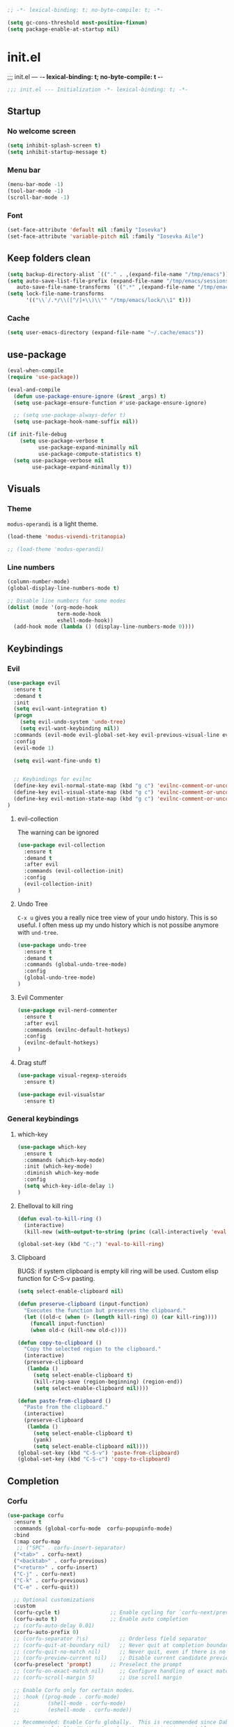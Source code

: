 #+begin_src emacs-lisp :tangle early-init.el
;; -*- lexical-binding: t; no-byte-compile: t; -*-
#+end_src

#+begin_src emacs-lisp :tangle early-init.el
(setq gc-cons-threshold most-positive-fixnum)
(setq package-enable-at-startup nil)
#+end_src

* init.el
;;; init.el ---  -*- lexical-binding: t; no-byte-compile: t -*-
#+begin_src emacs-lisp :tangle yes
;;; init.el --- Initialization -*- lexical-binding: t; -*-
#+end_src

** Startup
*** No welcome screen
#+begin_src emacs-lisp :tangle yes
(setq inhibit-splash-screen t)
(setq inhibit-startup-message t)
#+end_src
*** Menu bar
#+begin_src emacs-lisp :tangle yes
(menu-bar-mode -1)
(tool-bar-mode -1)
(scroll-bar-mode -1)
#+end_src
*** Font
#+begin_src emacs-lisp :tangle yes
(set-face-attribute 'default nil :family "Iosevka")
(set-face-attribute 'variable-pitch nil :family "Iosevka Aile")
#+end_src

** Keep folders clean
#+begin_src emacs-lisp :tangle yes
(setq backup-directory-alist `(("." . ,(expand-file-name "/tmp/emacs"))))
(setq auto-save-list-file-prefix (expand-file-name "/tmp/emacs/sessions/")
   auto-save-file-name-transforms `((".*" ,(expand-file-name "/tmp/emacs/auto-saves/") t)))
(setq lock-file-name-transforms
      '(("\\`/.*/\\([^/]+\\)\\'" "/tmp/emacs/lock/\\1" t)))
#+end_src

*** Cache
#+begin_src emacs-lisp :tangle yes
(setq user-emacs-directory (expand-file-name "~/.cache/emacs"))
#+end_src
** use-package
#+begin_src emacs-lisp :tangle yes
(eval-when-compile
(require 'use-package))

(eval-and-compile
  (defun use-package-ensure-ignore (&rest _args) t)
  (setq use-package-ensure-function #'use-package-ensure-ignore)

  ;; (setq use-package-always-defer t)
  (setq use-package-hook-name-suffix nil))

(if init-file-debug
    (setq use-package-verbose t
          use-package-expand-minimally nil
          use-package-compute-statistics t)
  (setq use-package-verbose nil
        use-package-expand-minimally t))

#+end_src

** Visuals
*** Theme
=modus-operandi= is a light theme.
#+begin_src emacs-lisp :tangle yes
(load-theme 'modus-vivendi-tritanopia)

;; (load-theme 'modus-operandi)
#+end_src
*** Line numbers
#+begin_src emacs-lisp :tangle yes
(column-number-mode)
(global-display-line-numbers-mode t)

;; Disable line numbers for some modes
(dolist (mode '(org-mode-hook
                term-mode-hook
                eshell-mode-hook))
  (add-hook mode (lambda () (display-line-numbers-mode 0))))
#+end_src

** Keybindings
*** Evil
#+begin_src emacs-lisp :tangle yes
(use-package evil
  :ensure t
  :demand t
  :init
  (setq evil-want-integration t)
  (progn
    (setq evil-undo-system 'undo-tree)
    (setq evil-want-keybinding nil))
  :commands (evil-mode evil-global-set-key evil-previous-visual-line evil-visual-line evil-next-visual-line)
  :config
  (evil-mode 1)

  (setq evil-want-fine-undo t)


  ;; Keybindings for evilnc
  (define-key evil-normal-state-map (kbd "g c") 'evilnc-comment-or-uncomment-lines)
  (define-key evil-visual-state-map (kbd "g c") 'evilnc-comment-or-uncomment-lines)
  (define-key evil-motion-state-map (kbd "g c") 'evilnc-comment-or-uncomment-lines)
)
#+end_src
**** evil-collection
The warning can be ignored
#+begin_src emacs-lisp :tangle yes
(use-package evil-collection
  :ensure t
  :demand t
  :after evil
  :commands (evil-collection-init)
  :config
  (evil-collection-init)
)
#+end_src
**** Undo Tree
=C-x u= gives you a really nice tree view of your undo history.
This is so useful. I often mess up my undo history which is not possibe anymore with =und-tree=.
#+begin_src emacs-lisp :tangle yes
(use-package undo-tree
  :ensure t
  :demand t
  :commands (global-undo-tree-mode)
  :config
  (global-undo-tree-mode)
)
#+end_src

**** Evil Commenter
#+begin_src emacs-lisp :tangle yes
(use-package evil-nerd-commenter
  :ensure t
  :after evil
  :commands (evilnc-default-hotkeys)
  :config
  (evilnc-default-hotkeys)
)
#+end_src

**** Drag stuff
#+begin_src emacs-lisp :tangle yes
(use-package visual-regexp-steroids
  :ensure t)

(use-package evil-visualstar
  :ensure t)

#+end_src

*** General keybindings
**** which-key
#+begin_src emacs-lisp :tangle yes
(use-package which-key
  :ensure t
  :commands (which-key-mode)
  :init (which-key-mode)
  :diminish which-key-mode
  :config
  (setq which-key-idle-delay 1)
)
#+end_src
**** Ehelloval to kill ring
#+begin_src emacs-lisp :tangle yes
(defun eval-to-kill-ring ()
  (interactive)
  (kill-new (with-output-to-string (princ (call-interactively 'eval-expression)))))

(global-set-key (kbd "C-;") 'eval-to-kill-ring)
#+end_src


**** Clipboard
BUGS: if system clipboard is empty kill ring will be used.
Custom elisp function for C-S-v pasting.
#+begin_src emacs-lisp :tangle yes
(setq select-enable-clipboard nil)

(defun preserve-clipboard (input-function)
  "Executes the function but preserves the clipboard."
  (let ((old-c (when (> (length kill-ring) 0) (car kill-ring))))
    (funcall input-function)
    (when old-c (kill-new old-c))))

(defun copy-to-clipboard ()
  "Copy the selected region to the clipboard."
  (interactive)
  (preserve-clipboard
   (lambda ()
     (setq select-enable-clipboard t)
     (kill-ring-save (region-beginning) (region-end))
     (setq select-enable-clipboard nil))))

(defun paste-from-clipboard ()
  "Paste from the clipboard."
  (interactive)
  (preserve-clipboard
   (lambda ()
     (setq select-enable-clipboard t)
     (yank)
     (setq select-enable-clipboard nil))))
(global-set-key (kbd "C-S-v") 'paste-from-clipboard)
(global-set-key (kbd "C-S-c") 'copy-to-clipboard)
#+end_src


** Completion
*** Corfu
#+begin_src emacs-lisp :tangle yes
(use-package corfu
  :ensure t
  :commands (global-corfu-mode  corfu-popupinfo-mode)
  :bind
  (:map corfu-map 
   ;; ("SPC" . corfu-insert-separator)
  ("<tab>" . corfu-next)
  ("<backtab>" . corfu-previous)
  ("<return>" . corfu-insert)
  ("C-j" . corfu-next)
  ("C-k" . corfu-previous)
  ("C-e" . corfu-quit))

  ;; Optional customizations
  :custom
  (corfu-cycle t)                ;; Enable cycling for `corfu-next/previous'
  (corfu-auto t)                 ;; Enable auto completion
  ;; (corfu-auto-delay 0.01)
  (corfu-auto-prefix 0)
  ;; (corfu-separator ?\s)          ;; Orderless field separator
  ;; (corfu-quit-at-boundary nil)   ;; Never quit at completion boundary
  ;; (corfu-quit-no-match nil)      ;; Never quit, even if there is no match
  ;; (corfu-preview-current nil)    ;; Disable current candidate preview
  (corfu-preselect 'prompt)      ;; Preselect the prompt
  ;; (corfu-on-exact-match nil)     ;; Configure handling of exact matches
  ;; (corfu-scroll-margin 5)        ;; Use scroll margin

  ;; Enable Corfu only for certain modes.
  ;; :hook ((prog-mode . corfu-mode)
  ;;         (shell-mode . corfu-mode)
  ;;         (eshell-mode . corfu-mode))

  ;; Recommended: Enable Corfu globally.  This is recommended since Dabbrev can
  ;; be used globally (M-/).  See also the customization variable
  ;; `global-corfu-modes' to exclude certain modes.
  :init
  (corfu-popupinfo-mode)
  (global-corfu-mode))
#+end_src

*** Emacs 
#+begin_src  emacs-lisp :tangle yes
(use-package emacs
  :init
  ;;;;;;;;;;;;;;;;;;;;;;;;;;;;;;;;;;;;;;;;;;;;;;;;;;;;;;;;;;;;;;;;;;;;;;;;;;;;;;;;;;;
  ;; corfu

  ;; TAB cycle if there are only few candidates
  (setq completion-cycle-threshold 3)

  ;; Emacs 28: Hide commands in M-x which do not apply to the current mode.
  ;; Corfu commands are hidden, since they are not supposed to be used via M-x.
  ;; (setq read-extended-command-predicate
  ;;       #'command-completion-default-include-p)

  ;; Enable indentation+completion using the TAB key.
  ;; `completion-at-point' is often bound to M-TAB.
  (setq tab-always-indent 'complete)
  ;;;;;;;;;;;;;;;;;;;;;;;;;;;;;;;;;;;;;;;;;;;;;;;;;;;;;;;;;;;;;;;;;;;;;;;;;;;;;;;;;;;
  ;; vertico
  ;; Add prompt indicator to `completing-read-multiple'.
  ;; We display [CRM<separator>], e.g., [CRM,] if the separator is a comma.
  ;; (defun crm-indicator (args)
  ;;   (cons (format "[CRM%s] %s"
  ;;                 (replace-regexp-in-string
  ;;                  "\\`\\[.*?]\\*\\|\\[.*?]\\*\\'" ""
  ;;                  crm-separator)
  ;;                 (car args))
  ;;         (cdr args)))
  ;; (advice-add #'completing-read-multiple :filter-args #'crm-indicator)

  ;; Do not allow the cursor in the minibuffer prompt
  (setq minibuffer-prompt-properties
        '(read-only t cursor-intangible t face minibuffer-prompt))
  (add-hook 'minibuffer-setup-hook #'cursor-intangible-mode)

  ;; Emacs 28: Hide commands in M-x which do not work in the current mode.
  ;; Vertico commands are hidden in normal buffers.
  ;; (setq read-extended-command-predicate
  ;;       #'command-completion-default-include-p)

  ;; Enable recursive minibuffers
  (setq enable-recursive-minibuffers t)
  ;;;;;;;;;;;;;;;;;;;;;;;;;;;;;;;;;;;;;;;;;;;;;;;;;;;;;;;;;;;;;;;;;;;;;;;;;;;;;;;;;;;
)
#+end_src
*** Vertico
#+begin_src emacs-lisp :tangle yes
(use-package vertico
  :ensure t
  :commands (vertico-mode)
  :init
  (vertico-mode)
  :custom
  (vertico-cycle t))
#+end_src
**** History
#+begin_src emacs-lisp :tangle yes
(use-package savehist
  :commands (savehist-mode)
  :init
  (savehist-mode))
#+end_src

*** Marginalia
Add extra information to minibuffer commands.
#+begin_src emacs-lisp :tangle yes
(use-package marginalia
  :ensure t
  ;; Bind `marginalia-cycle' locally in the minibuffer.  To make the binding
  ;; available in the *Completions* buffer, add it to the
  ;; `completion-list-mode-map'.
  :bind (:map minibuffer-local-map
         ("M-A" . marginalia-cycle))

  :commands (marginalia-mode)
  :init
  (marginalia-mode))
#+end_src
*** Orderless
Regexp match completions.
#+begin_src emacs-lisp :tangle yes
(use-package orderless
  :ensure t
  :custom
  (completion-styles '(orderless basic))
  (completion-category-overrides '((file (styles basic partial-completion)))))
#+end_src
*** Consult
#+begin_src emacs-lisp :tangle yes
(use-package consult
  :ensure t)
#+end_src

** Helpful
#+begin_src emacs-lisp :tangle yes
(use-package helpful
  :ensure t)
#+end_src

** Org
*** No indentation 
#+begin_src emacs-lisp :tangle yes
(use-package org
  :ensure t
  :config
(setq
 ;; Indentation
  org-src-preserve-indentation nil
 org-edit-src-content-indentation 0

 ;; Edit settings
 org-auto-align-tags nil
 org-tags-column 0
 org-fold-catch-invisible-edits 'show-and-error ;; FIXME org-catch-invisible-edits in readme of org-modern
 org-special-ctrl-a/e t
 org-insert-heading-respect-content t

 ;; Org styling, hide markup etc.
 org-hide-emphasis-markers t
 org-pretty-entities t
 ;; org-ellipsis "…"
 org-ellipsis " ▾"

 ;; Agenda styling
 ;; org-agenda-tags-column 0
 ;; org-agenda-block-separator ?─
 ;; org-agenda-time-grid
 ;; '((daily today require-timed)
 ;;   (800 1000 1200 1400 1600 1800 2000)
 ;;   " ┄┄┄┄┄ " "┄┄┄┄┄┄┄┄┄┄┄┄┄┄┄")
 ;; org-agenda-current-time-string
 ;; "◀── now ─────────────────────────────────────────────────"
)

)
#+end_src
*** org-modern
Make org mode look way more modern. This is another awesome package by minad. 
An alternative worth taking a look at is [[https://github.com/rougier/svg-tag-mode][svg-tag-mode]].
The main advantage of org-modern is it not using images for the prettifying.
#+begin_src emacs-lisp :tangle yes
(use-package org-modern
 :ensure t
 :demand t
 ;; :hook (org-mode . org-modern-mode)
 :commands (global-org-modern-mode)
 :config
 (global-org-modern-mode)

  (set-face-attribute 'org-modern-symbol nil :family "Iosevka")
)

#+end_src


** Git
*** Magit
#+begin_src emacs-lisp :tangle yes
(use-package magit
  :ensure t)
#+end_src
*** GPG
#+begin_src emacs-lisp :tangle yes
(use-package pinentry
  :ensure t)
#+end_src
** UX
*** Evil Googles
Highlight yanked/pasted text. 
#+begin_src emacs-lisp :tangle yes
(use-package evil-goggles
  :ensure t
  :demand t
  :commands (evil-goggles-mode evil-goggles-use-diff-faces)
  :init
  :config
  (evil-goggles-mode)
  (setq 
  evil-goggles-async-duration 1
  evil-goggles-blocking-duration 0) ;; disable blocking
  (evil-goggles-use-diff-faces)
)
#+end_src
*** Scrolling
Scroll line by line.
#+begin_src emacs-lisp :tangle yes
(setq scroll-conservatively 100)
#+end_src
*** Parens
**** Auto close
#+begin_src emacs-lisp :tangle yes
(electric-pair-mode)
(electric-quote-mode)
(electric-indent-mode)
#+end_src
**** Rainbow delimiters
#+begin_src emacs-lisp :tangle yes
(use-package rainbow-delimiters
  :ensure t
  :commands (rainbow-delimiters-mode)
  :init
  (rainbow-delimiters-mode))
#+end_src
*** Confirmation prompts
Use =y= / =n= instead of =yes= / =no.=
#+begin_src emacs-lisp :tangle yes
(setq confirm-kill-emacs #'y-or-n-p)
(fset #'yes-or-no-p #'y-or-n-p)
#+end_src


** Terminal
*** Ansi term
#+begin_src emacs-lisp :tangle yes
(defvar my-term-shell "/run/current-system/sw/bin/bash")
#+end_src

** Debugging
#+begin_src emacs-lisp :tangle yes
(use-package command-log-mode
  :ensure t)
#+end_src

** LSP
#+begin_src emacs-lisp :tangle yes
(use-package lsp-mode
  :ensure t
  :init
  (setq lsp-keymap-prefix "C-c l") 
  :config
  (lsp-enable-which-key-integration t)
  :commands (lsp lsp-deferred lsp-enable-which-key-integration)
  :hook
  (prog-mode . lsp))
#+end_src
**** LSP UI
#+begin_src emacs-lisp :tangle yes
(use-package lsp-ui
  :ensure t
  :hook (lsp-mode . lsp-ui-mode))
#+end_src
*** Langs
**** Ocaml
#+begin_src emacs-lisp :tangle yes
(use-package tuareg
  :mode "\\.ml\\'"
  :ensure t)
#+end_src


* Keybingings
=M-:= eval-expression
